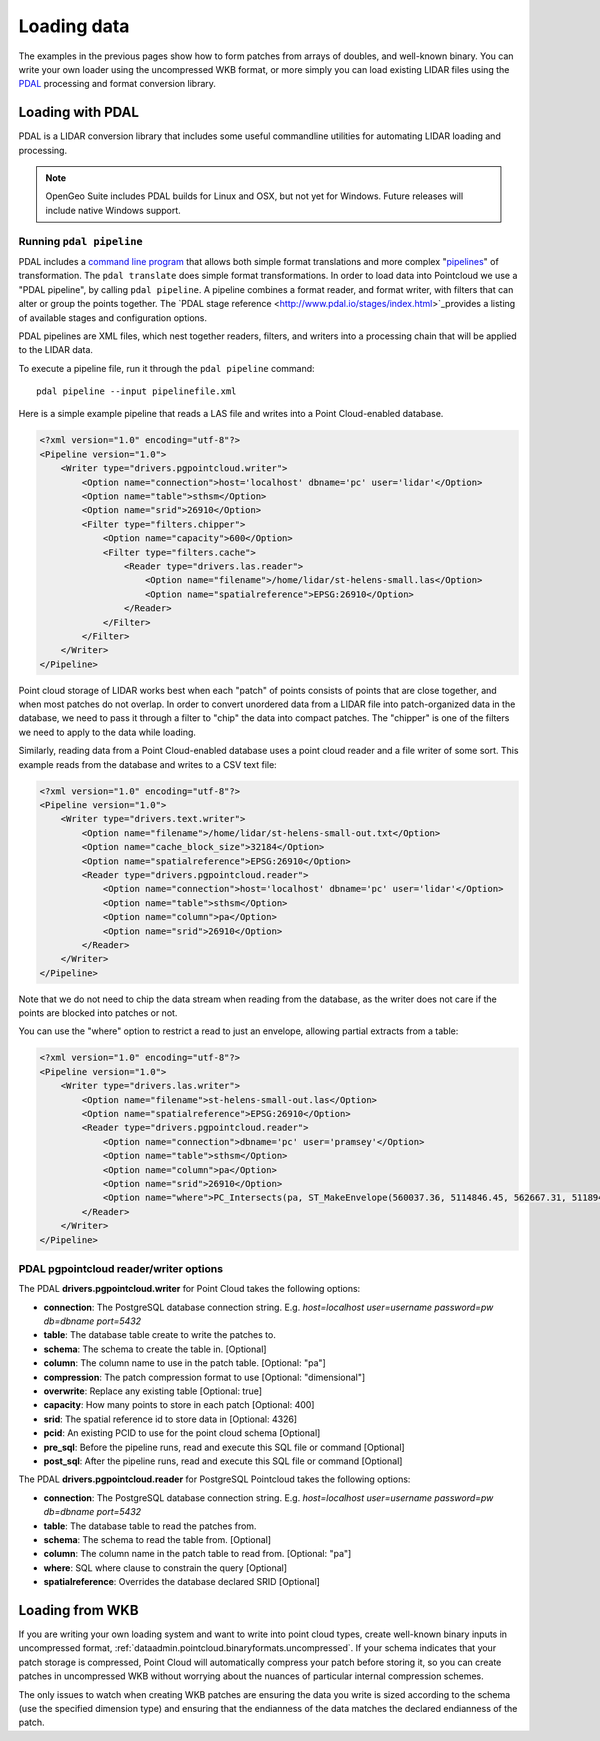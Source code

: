 .. _dataadmin.pointcloud.loadingdata:

Loading data
============

The examples in the previous pages show how to form patches from arrays of doubles, and well-known binary. You can write your own loader using the uncompressed WKB format, or more simply you can load existing LIDAR files using the `PDAL <http://pointcloud.org>`_ processing and format conversion library.


Loading with PDAL
-----------------

PDAL is a LIDAR conversion library that includes some useful commandline utilities for automating LIDAR loading and processing.

.. note:: 

   OpenGeo Suite includes PDAL builds for Linux and OSX, but not yet for Windows. Future releases
   will include native Windows support.


Running ``pdal pipeline``
^^^^^^^^^^^^^^^^^^^^^^^^^

PDAL includes a `command line program <http://www.pdal.io/apps.html>`_ that allows both simple format translations and more complex "`pipelines <http://www.pdal.io/pipeline.html>`_" of transformation. The ``pdal translate`` does simple format transformations. In order to load data into Pointcloud we use a "PDAL pipeline", by calling ``pdal pipeline``. A pipeline combines a format reader, and format writer, with filters that can alter or group the points together. The `PDAL stage reference <http://www.pdal.io/stages/index.html>`_provides a listing of available stages and configuration options.

PDAL pipelines are XML files, which nest together readers, filters, and writers into a processing chain that will be applied to the LIDAR data. 

To execute a pipeline file, run it through the ``pdal pipeline`` command::

    pdal pipeline --input pipelinefile.xml

Here is a simple example pipeline that reads a LAS file and writes into a Point Cloud-enabled database.

.. code-block:: xml

    <?xml version="1.0" encoding="utf-8"?>
    <Pipeline version="1.0">
        <Writer type="drivers.pgpointcloud.writer">
            <Option name="connection">host='localhost' dbname='pc' user='lidar'</Option>
            <Option name="table">sthsm</Option>
            <Option name="srid">26910</Option>
            <Filter type="filters.chipper">
                <Option name="capacity">600</Option>
                <Filter type="filters.cache">
                    <Reader type="drivers.las.reader">
                        <Option name="filename">/home/lidar/st-helens-small.las</Option>
                        <Option name="spatialreference">EPSG:26910</Option>
                    </Reader>
                </Filter>
            </Filter>
        </Writer>
    </Pipeline>

Point cloud storage of LIDAR works best when each "patch" of points consists of points that are close together, and when most patches do not overlap. In order to convert unordered data from a LIDAR file into patch-organized data in the database, we need to pass it through a filter to "chip" the data into compact patches. The "chipper" is one of the filters we need to apply to the data while loading.

Similarly, reading data from a Point Cloud-enabled database uses a point cloud reader and a file writer of some sort. This example reads from the database and writes to a CSV text file:

.. code-block:: xml

    <?xml version="1.0" encoding="utf-8"?>
    <Pipeline version="1.0">
        <Writer type="drivers.text.writer">
            <Option name="filename">/home/lidar/st-helens-small-out.txt</Option>
            <Option name="cache_block_size">32184</Option>
            <Option name="spatialreference">EPSG:26910</Option>
            <Reader type="drivers.pgpointcloud.reader">
                <Option name="connection">host='localhost' dbname='pc' user='lidar'</Option>
                <Option name="table">sthsm</Option>
                <Option name="column">pa</Option>
                <Option name="srid">26910</Option>
            </Reader>
        </Writer>
    </Pipeline>

Note that we do not need to chip the data stream when reading from the database, as the writer does not care if the points are blocked into patches or not.

You can use the "where" option to restrict a read to just an envelope, allowing partial extracts from a table:

.. code-block:: xml

    <?xml version="1.0" encoding="utf-8"?>
    <Pipeline version="1.0">
        <Writer type="drivers.las.writer">
            <Option name="filename">st-helens-small-out.las</Option>
            <Option name="spatialreference">EPSG:26910</Option>
            <Reader type="drivers.pgpointcloud.reader">
                <Option name="connection">dbname='pc' user='pramsey'</Option>
                <Option name="table">sthsm</Option>
                <Option name="column">pa</Option>
                <Option name="srid">26910</Option>
                <Option name="where">PC_Intersects(pa, ST_MakeEnvelope(560037.36, 5114846.45, 562667.31, 5118943.24, 26910))</Option>
            </Reader>
        </Writer>
    </Pipeline>


PDAL pgpointcloud reader/writer options
^^^^^^^^^^^^^^^^^^^^^^^^^^^^^^^^^^^^^^^

The PDAL **drivers.pgpointcloud.writer** for Point Cloud takes the following options:

* **connection**: The PostgreSQL database connection string. E.g. `host=localhost user=username password=pw db=dbname port=5432`
* **table**: The database table create to write the patches to.
* **schema**: The schema to create the table in. [Optional]
* **column**: The column name to use in the patch table. [Optional: "pa"]
* **compression**: The patch compression format to use [Optional: "dimensional"]
* **overwrite**: Replace any existing table [Optional: true]
* **capacity**: How many points to store in each patch [Optional: 400]
* **srid**: The spatial reference id to store data in [Optional: 4326]
* **pcid**: An existing PCID to use for the point cloud schema [Optional]
* **pre_sql**: Before the pipeline runs, read and execute this SQL file or command [Optional]
* **post_sql**: After the pipeline runs, read and execute this SQL file or command [Optional]
 
The PDAL **drivers.pgpointcloud.reader** for PostgreSQL Pointcloud takes the following options:

* **connection**: The PostgreSQL database connection string. E.g. `host=localhost user=username password=pw db=dbname port=5432`
* **table**: The database table to read the patches from.
* **schema**: The schema to read the table from. [Optional] 
* **column**: The column name in the patch table to read from. [Optional: "pa"]
* **where**: SQL where clause to constrain the query [Optional]
* **spatialreference**: Overrides the database declared SRID [Optional]


Loading from WKB
----------------

If you are writing your own loading system and want to write into point cloud types, create well-known binary inputs in uncompressed format, :ref:`dataadmin.pointcloud.binaryformats.uncompressed`. If your schema indicates that your patch storage is compressed, Point Cloud will automatically compress your patch before storing it, so you can create patches in uncompressed WKB without worrying about the nuances of particular internal compression schemes.

The only issues to watch when creating WKB patches are ensuring the data you write is sized according to the schema (use the specified dimension type) and ensuring that the endianness of the data matches the declared endianness of the patch.
